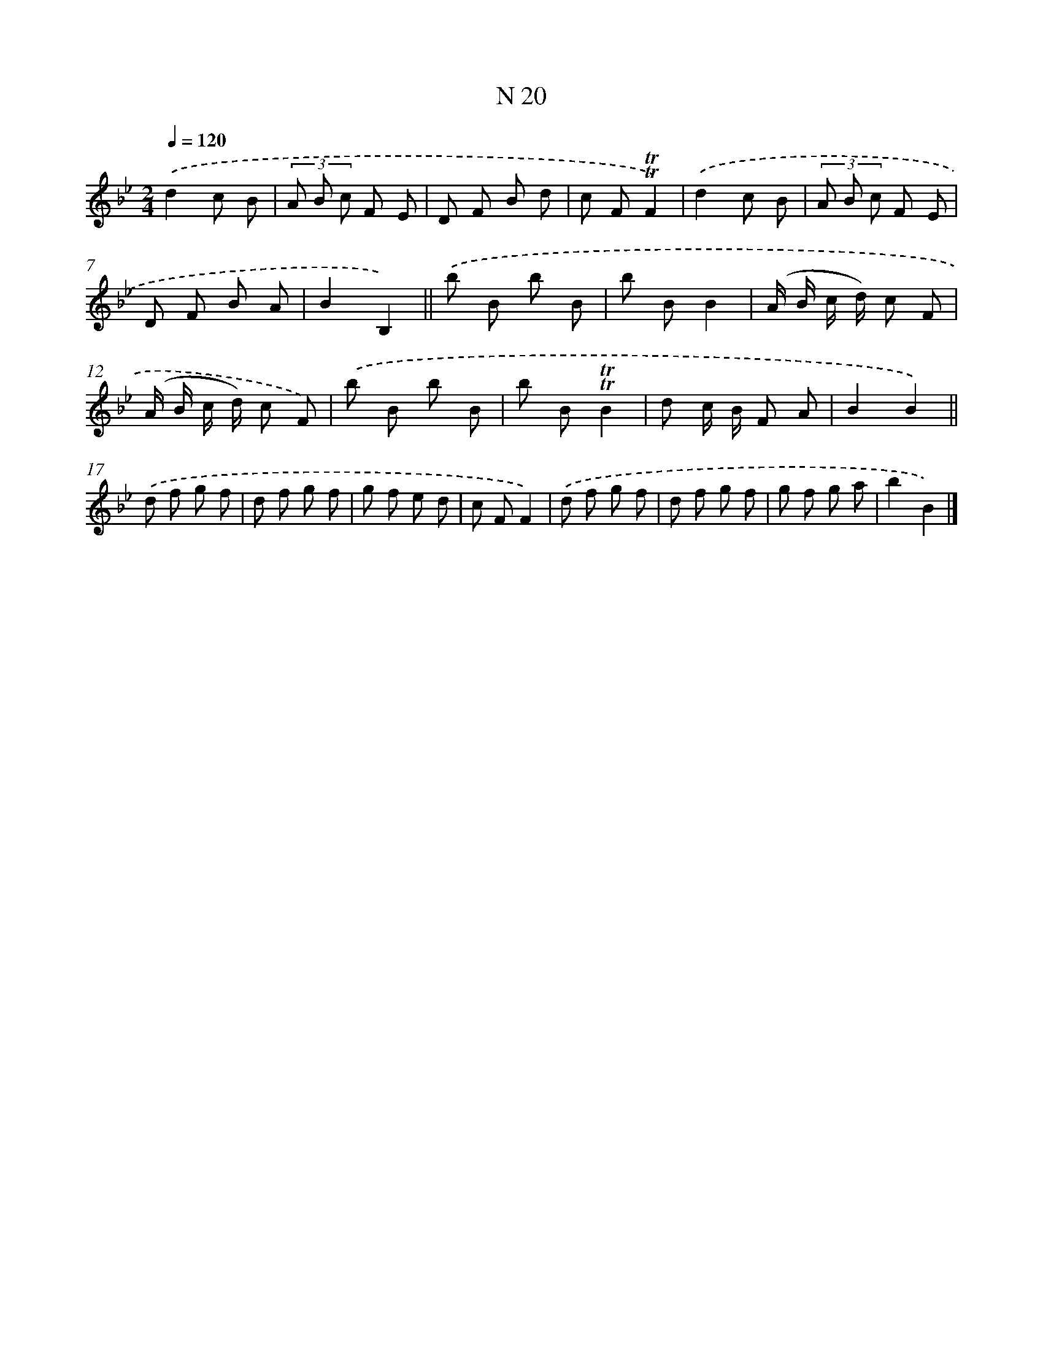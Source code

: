 X: 15399
T: N 20
%%abc-version 2.0
%%abcx-abcm2ps-target-version 5.9.1 (29 Sep 2008)
%%abc-creator hum2abc beta
%%abcx-conversion-date 2018/11/01 14:37:53
%%humdrum-veritas 1546495154
%%humdrum-veritas-data 3453089305
%%continueall 1
%%barnumbers 0
L: 1/8
M: 2/4
Q: 1/4=120
K: Bb clef=treble
.('d2c B |
(3A B c F E |
D F B d |
c F!trill!!trill!F2) |
.('d2c B |
(3A B c F E |
D F B A |
B2B,2) ||
.('b B b B [I:setbarnb 10]|
b BB2 |
(A/ B/ c/ d/) c F |
(A/ B/ c/ d/) c F) |
.('b B b B |
b B!trill!!trill!B2 |
d c/ B/ F A |
B2B2) ||
.('d f g f [I:setbarnb 18]|
d f g f |
g f e d |
c FF2) |
.('d f g f |
d f g f |
g f g a |
b2B2) |]
